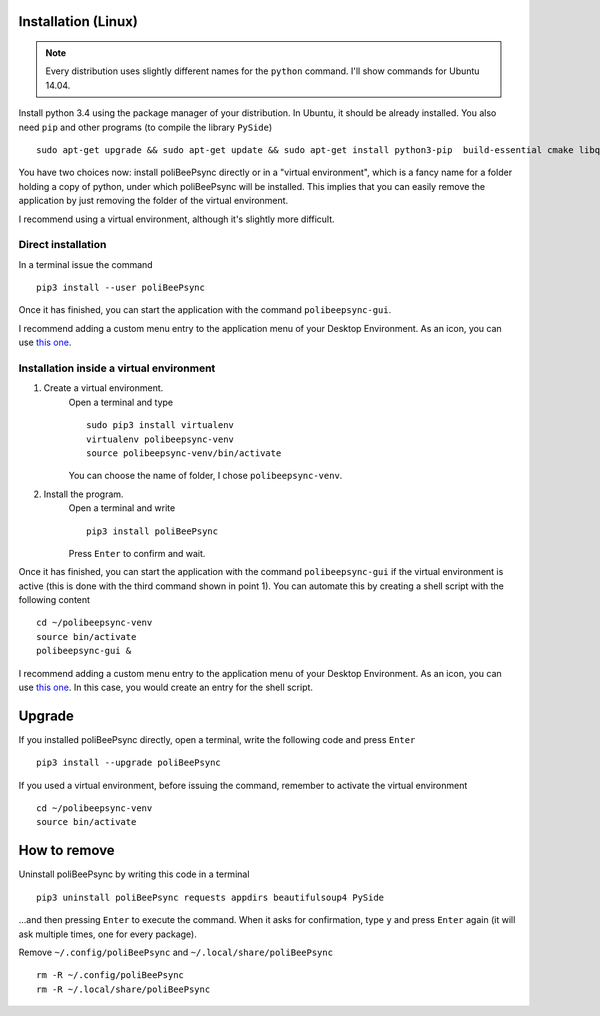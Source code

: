 Installation (Linux)
======================

.. note:: Every distribution uses slightly different names for the
    ``python`` command. I'll show commands for Ubuntu 14.04.

Install python 3.4 using the package manager of your distribution.
In Ubuntu, it should be already installed.
You also need ``pip`` and other programs (to compile the library ``PySide``)
::
    sudo apt-get upgrade && sudo apt-get update && sudo apt-get install python3-pip  build-essential cmake libqt4-dev

You have two choices now: install poliBeePsync directly or in a "virtual
environment", which is a fancy name for a folder holding a copy of python,
under which poliBeePsync will be installed. This implies that you can easily
remove the application by just removing the folder of the virtual environment.

I recommend using a virtual environment, although it's slightly more
difficult.

Direct installation
----------------------
In a terminal issue the command
::
    pip3 install --user poliBeePsync

Once it has finished, you can start the application with the command
``polibeepsync-gui``.

I recommend adding a custom menu entry to the application menu of your
Desktop Environment. As an icon, you can use `this one <https://raw.githubusercontent.com/jacotsu/polibeepsync/master/icons/uglytheme/48x48/polibeepsync.png>`_.

Installation inside a virtual environment
------------------------------------------

1. Create a virtual environment.
    Open a terminal and type
    ::
      sudo pip3 install virtualenv
      virtualenv polibeepsync-venv
      source polibeepsync-venv/bin/activate

    You can choose the name of folder, I chose ``polibeepsync-venv``.

2. Install the program.
    Open a terminal and write
    ::
        pip3 install poliBeePsync

    Press ``Enter`` to confirm and wait.



Once it has finished, you can start the application with the command
``polibeepsync-gui`` if the virtual environment is active (this is done with
the third command shown in point 1). You can automate this by creating a
shell script with the following content
::
    cd ~/polibeepsync-venv
    source bin/activate
    polibeepsync-gui &

I recommend adding a custom menu entry to the application menu of your
Desktop Environment. As an icon, you can use `this one <https://raw.githubusercontent.com/jacotsu/polibeepsync/master/icons/uglytheme/48x48/polibeepsync.png>`_.
In this case, you would create an entry for the shell script.


Upgrade
===========

If you installed poliBeePsync directly, open a terminal, write the following
code and press ``Enter``
::
    pip3 install --upgrade poliBeePsync

If you used a virtual environment, before issuing the command, remember to
activate the virtual environment
::
    cd ~/polibeepsync-venv
    source bin/activate

How to remove
====================

Uninstall poliBeePsync by writing this code in a terminal
::
    pip3 uninstall poliBeePsync requests appdirs beautifulsoup4 PySide

...and then pressing ``Enter`` to execute the command. When it asks for
confirmation, type ``y`` and press ``Enter`` again (it will ask multiple times,
one for every package).

Remove ``~/.config/poliBeePsync`` and ``~/.local/share/poliBeePsync``
::
    rm -R ~/.config/poliBeePsync
    rm -R ~/.local/share/poliBeePsync
